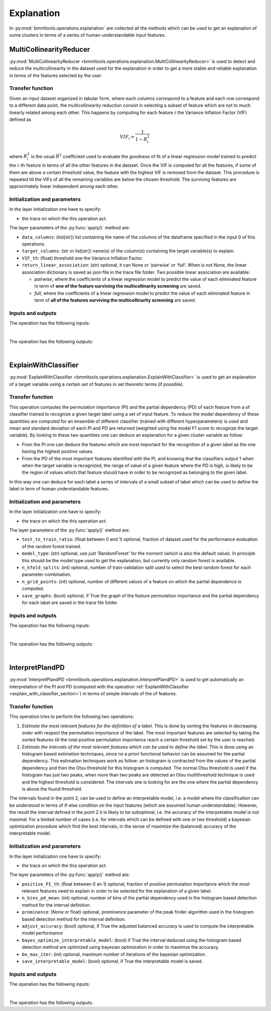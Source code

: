 ===========
Explanation
===========




In :py:mod:`bmmltools.operations.explanation` are collected all the methods which can be used to get an explanation of
some clusters in terms of a series of human-understandable input features.

.. _multicollinearity_reducer_section:

MultiCollinearityReducer
========================


:py:mod:`MultiCollinearityReducer <bmmltools.operations.explanation.MultiCollinearityReducer>` is used to detect and
reduce the multicollinearity in the dataset used for the explanation in order to get a more stable and reliable
explanation in terms of the features selected by the user.


Transfer function
-----------------


Given an input dataset organized in tabular form, where each columns correspond to a feature and each row correspond to
a different data point, the multicollinearity reduction consist in selecting a subset of feature which are not to much
linearly related among each other. This happens by computing for each feature :math:`i` the Variance Inflation Factor
(VIF) defined as

.. math::

    VIF_i = \frac{1}{1-R_i^2}

where :math:`R_i^2` is the usual :math:`R^2` coefficient used to evaluate the goodness of fit of a linear regression
model trained to predict the :math:`i`-th feature in terms of all the other features in the dataset. Once the VIF is
computed for all the features, if some of them are above a certain threshold value, the feature with the highest VIF
is removed from the dataset. This procedure is repeated till the VIFs of all the remaining variables are below the
chosen threshold. The surviving features are approximately linear independent among each other.


Initialization and parameters
-----------------------------


In the layer initialization one have to specify:

* the trace on which the this operation act.

The layer parameters of the :py:func:`apply()` method are:

* ``data_columns``: (list[str]) list containing the name of the columns of the dataframe specified in the input 0 of
  this operations.

* ``target_columns``: (str or list[str]) name(s) of the column(s) containing the target variable(s) to explain.

* ``VIF_th``: (float) threshold one the Variance Inflation Factor.

* ``return_linear_association``: (str) optional, it can None or 'pairwise' or 'full'. When is not None, the linear
  association dictionary is saved as json file in the trace file folder. Two possible linear association are available:

  * *pairwise*, where the coefficients of a linear regression model to predict the value of each eliminated feature in
    term of **one of the feature surviving the multicollinarity screening** are saved.

  * *full*, where the coefficients of a linear regression model to predict the value of each eliminated feature in
    term of **all of the features surviving the multicollinarity screening** are saved.


Inputs and outputs
------------------


The operation has the following inputs:

.. collapse:: <b>input 0</b>

   .. epigraph::
      |
      | *description*: Input dataframe where as set of input features and target variable(s) are stored
      | *data type*: pandas dataframe.
      | *dataframe shape*: :math:`N \times x`, where :math:`N` is the number of different data point from which the
        features are computed, and x is the number of columns for the features plus the number of columns for the
        targets plus possibly other columns.
      | *columns names*: selected by the user, but some of them will be the features and some of them the target(s).
|
The operation has the following outputs:

.. collapse:: <b>output 0</b>

   .. epigraph::
      |
      | *description*: Output dataframe where the surviving features are approximately linear independent.
      | *data type*: pandas dataframe.
      | *data shape*: :math:`N \times M`, where :math:`N` is the number of different data point from which the
        features are computed, and :math:`M` is the number of columns for the features plus the number of columns for
        the targets.
      | *columns names*: names of the selected features and name(s) fo the target(s).
|
.. _explain_with_classifier_section:

ExplainWithClassifier
=====================


:py:mod:`ExplainWithClassifier <bmmltools.operations.explanation.ExplainWithClassifier>` is used to get an explanation
of a target variable using a certain set of features in set theoretic terms (if possible).


Transfer function
-----------------


This operation computes the permutation importance (PI) and the partial dependency (PD) of each feature from a of
classifier trained to recognize a given target label using a set of input feature. To reduce the model dependency of
these quantities are computed for an ensemble of different classifier (trained with different hyperparameters) is used
and mean and standard deviation of each PI and PD are returned (weighted using the model F1 score to recognize the
target variable). By looking to these two quantities one can deduce an explanation for a given cluster variable as
follow:

- From the PI one can deduce the features which are most important for the recognition of a given label as the one
  having the highest positive values.

- From the PD of the most important features identified with the PI, and knowing that the classifiers output 1 when
  when the target variable is recognized, the range of value of a given feature where the PD is high, is likely to be
  the region of values which that feature should have in order to be recognized as belonging to the given label.

In this way one can deduce for each label a series of intervals of a small subset of label which can be used to define
the label in term of human understandable features.


Initialization and parameters
-----------------------------


In the layer initialization one have to specify:

* the trace on which the this operation act.

The layer parameters of the :py:func:`apply()` method are:

* ``test_to_train_ratio``: (float between 0 and 1) optional, fraction of dataset used for the performance evaluation
  of the random forest trained.

* ``model_type``: (str) optional, use just 'RandomForest' for the moment (which is also the default value). In principle
  this should be the model type used to get the explanation, but currently only random forest is available.

* ``n_kfold_splits``: (int) optional, number of train-validation split used to select the best random forest for each
  parameter combination.

* ``n_grid_points``: (int) optional, number of different values of a feature on which the partial dependence is
  computed.

* ``save_graphs``: (bool) optional, if True the graph of the feature permutation importance and the partial dependency
  for each label are saved in the trace file folder.


Inputs and outputs
------------------


The operation has the following inputs:

.. collapse:: <b>input 0</b>

   .. epigraph::
      |
      | *description*: Input dataframe where as set of input features and a target variable is stored. The target
        variable is **always** assumed to be the last column of the dataframe.
      | *data type*: pandas dataframe.
      | *dataframe shape*: :math:`N \times x`, where :math:`N` is the number of different data point from which the
        features are computed, and x is the number of columns for the features plus one.
      | *columns names*: names of the features and name of the target.
|
The operation has the following outputs:

.. collapse:: <b>output 0</b>

   .. epigraph::
      |
      | Dictionary. The key below is present.

      .. collapse:: <i>classifier_f1_scores</i>

         .. epigraph::
               |
               | *description*: Dataframe containing the F1 score of the classifier trained for the various target.
               | *data type*: pandas dataframe.
               | *dataframe shape*: :math:`N \times 1`, where :math:`N` is the number of labels.
               | *columns names*: for each label Label_x, where x is label.
               | *columns description: average F1 score for the trained classifiers, which can be used to deduce if the
                 input features contains enough information to learn to recognize the various labels.
      |
      For each label the key below are present:

      .. collapse:: <i>PI_Label_x</i> where x is the label

         .. epigraph::
               |
               | *description*: Dataframe containing the permutation importance for the considered label.
               | *data type*: pandas dataframe.
               | *dataframe shape*: :math:`N \times 2`, where :math:`N` is the number of features used.
               | *columns names*: estimated_permutation_importance_mean, estimated_permutation_importance_std.
               | *columns description: mean and standard deviation of the permutation importance.
      |
      For each label and feature the key below is present:

      .. collapse:: <i>PD_Label_x_feature_f</i> where x is the label and f the feature

         .. epigraph::
               |
               | *description*: Dataframe containing the partial dependency of a given feature for the considered label.
               | *data type*: pandas dataframe.
               | *dataframe shape*: :math:`N \times 2`, where :math:`N` is the number of features used.
               | *columns names*: estimated_partial_dependency_mean, estimated_partial_dependency_std.
               | *columns description: mean and standard deviation of the partial dependency of a given feature.
|
.. _interpret_pi_and_pd_section:

InterpretPIandPD
================


:py:mod:`InterpretPIandPD <bmmltools.operations.explanation.InterpretPIandPD>` is used to get automatically an
interpretation of the PI and PD (computed with the operation :ref:`ExplainWithClassifier
<explain_with_classifier_section>`) in terms of simple intervals of the of features.


Transfer function
-----------------


This operation tries to perform the following two operations:

1. *Estimate the most relevant features for the definition of a label*. This is done by sorting the features in
   decreasing order with respect the permutation importance of the label. The most important features are selected by
   taking the sorted features till the total positive permutation importance reach a certain threshold set by the user
   is reached.

2. *Estimate the intervals of the most relevant features which can be used to define the label*. This is done using an
   histogram based estimation techniques, since no a priori functional behavior can be assumed for the partial
   dependency. This estimation techniques work as follow: an histogram is contracted from the values of the partial
   dependency and then the Otsu threshold for this histogram is computed. The normal Otsu threshold is used if the
   histogram has just two peaks, when more than two peaks are detected an Otsu multithreshold technique is used and the
   highest threshold is considered. The intervals one is looking for are the one where the partial dependency is above
   the found threshold.

The intervals found in the point 2, can be used to define an interpretable model, i.e. a model where the classification
can be understood in terms of if-else condition on the input features (which are assumed human understandable). However,
the result the interval defined in the point 2 it is likely to be suboptimal, i.e. the accuracy of the interpretable
model is not maximal. For a limited number of cases (i.e. for intervals which can be defined with one or two threshold)
a bayesian optimization procedure which find the best intervals, in the sense of maximize the (balanced) accuracy of the
interpretable model.


Initialization and parameters
-----------------------------


In the layer initialization one have to specify:

* the trace on which the this operation act.

The layer parameters of the :py:func:`apply()` method are:

* ``positive_PI_th``: (float between 0 an 1) optional, fraction of positive permutation importance which the most
  relevant features need to explain in order to be selected for the explanation of a given label.

* ``n_bins_pd_mean``: (int) optional, number of bins of the partial dependency used in the histogram based detection
  method for the interval definition.

* ``prominence``: (None or float) optional, prominence parameter of the peak finder algorithm used in the histogram
  based detection method for the interval definition.

* ``adjust_accuracy``: (bool) optional, if True the adjusted balanced accuracy is used to compute the interpretable
  model performance

* ``bayes_optimize_interpretable_model``: (bool) if True the interval deduced using the histogram based detection method
  are optimized using bayesian optimization in order to maximize the accuracy.

* ``bo_max_iter``: (int) optional, maximum number of iterations of the bayesian optimization.

* ``save_interpretable_model``: (bool) optional, if True the interpretable model is saved.



Inputs and outputs
------------------


The operation has the following inputs:

.. collapse:: <b>input 0</b>

   .. epigraph::
      |
      | *description*: Output of the :ref:`ExplainWithClassifier <explain_with_classifier_section>` operation.
      | *data type*: dictionary.

.. collapse:: <b>input 1</b>

   .. epigraph::
      |
      | *description*: Output of the :ref:`MultiCollinearityReducer <multicollinearity_reducer_section>` operation.
      | *data type*: pandas dataframe.
|
The operation has the following outputs:

.. collapse:: <b>output 0</b>

   .. epigraph::
      |
      | Dictionary. The key below is present.

      .. collapse:: <i>Feature_relevance</i>

         .. epigraph::
               |
               | *description*: Dataframe containing information about the feature relevance for all the labels.
               | *data type*: pandas dataframe.
               | *dataframe shape*: :math:`N \times M`, where :math:`N` is the number of labels and M the number of
                 features.
               | *columns names*: features name.
               | *columns description: for each label (row of the dataframe) as 1 is present if the feature is relevant
                 for the label description and 0 otherwise.

      .. collapse:: <i>interpretation_accuracy</i>

         .. epigraph::
               |
               | *description*: Dataframe containing the accuracy of the interpretable model.
               | *data type*: pandas dataframe.
               | *dataframe shape*: :math:`N \times 1`, where :math:`N` is the number of labels.
               | *columns names*: balanced_accuracy (or balanced_adjusted_accuracy, depending on the user input).
               | *columns description: for each label (row of the dataframe) the balanced (adjusted) accuracy is stored.
      |
      For each label the key below are present:

      .. collapse:: <i>Label_x_feature_f_interval</i> where x is the label and f is the name of a feature relevant for
                    the label x.

         .. epigraph::
               |
               | *description*: Interval of the fearure f for the definition of the label l .
               | *data type*: pandas dataframe.
               | *dataframe shape*: :math:`2 \times x`, where :math:`x` is the number of threshold used to define the
                 interval.
               | *columns names*: thresholds, post_thresholds_value.
               | *columns description*: in the 'thresholds' column the value where the thresholds defining the interval,
                 while in the 'post_thresholds_value' the value assumed by an indicator function *after* the threshold.
      |